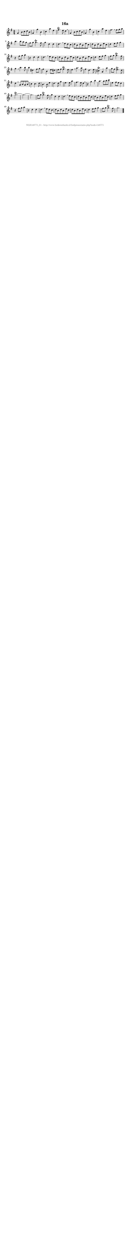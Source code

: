 %
% produced by wce2krn 1.64 (7 June 2014)
%
\version"2.16"
#(append! paper-alist '(("long" . (cons (* 210 mm) (* 2000 mm)))))
#(set-default-paper-size "long")
sb = {\breathe}
mBreak = {\breathe }
bBreak = {\breathe }
x = {\once\override NoteHead #'style = #'cross }
gl=\glissando
itime={\override Staff.TimeSignature #'stencil = ##f }
ficta = {\once\set suggestAccidentals = ##t}
fine = {\once\override Score.RehearsalMark #'self-alignment-X = #1 \mark \markup {\italic{Fine}}}
dc = {\once\override Score.RehearsalMark #'self-alignment-X = #1 \mark \markup {\italic{D.C.}}}
dcf = {\once\override Score.RehearsalMark #'self-alignment-X = #1 \mark \markup {\italic{D.C. al Fine}}}
dcc = {\once\override Score.RehearsalMark #'self-alignment-X = #1 \mark \markup {\italic{D.C. al Coda}}}
ds = {\once\override Score.RehearsalMark #'self-alignment-X = #1 \mark \markup {\italic{D.S.}}}
dsf = {\once\override Score.RehearsalMark #'self-alignment-X = #1 \mark \markup {\italic{D.S. al Fine}}}
dsc = {\once\override Score.RehearsalMark #'self-alignment-X = #1 \mark \markup {\italic{D.S. al Coda}}}
pv = {\set Score.repeatCommands = #'((volta "1"))}
sv = {\set Score.repeatCommands = #'((volta "2"))}
tv = {\set Score.repeatCommands = #'((volta "3"))}
qv = {\set Score.repeatCommands = #'((volta "4"))}
xv = {\set Score.repeatCommands = #'((volta #f))}
\header{ tagline = ""
title = "16a"
}
\score {{
\key g \major
\relative g'
{
\set melismaBusyProperties = #'()
\time 3/4
\tempo 4=120
\override Score.MetronomeMark #'transparent = ##t
\override Score.RehearsalMark #'break-visibility = #(vector #t #t #f)
g4 b8 c d b g4 g' b, c a' e fis4.^\trill e8 d4 \sb g,4 b8 c d b g4 g' b, c a' e fis4. \mBreak
fis8 g a b4. b8 a g fis g g4.^\trill fis8 g4 d d d4. \sb e8 d c d b d b e c d b d b e c d4 e8 fis g4 r fis8 g a4 r d, d d4. \mBreak
e8 d c d b d b e c d b d b e c d4 e8 fis g4 fis8 g g4.^\trill fis8 g4 \sb b4. b8 b4 dis, fis8 g fis4 b, e8 dis e fis fis4.^\trill e8 e4 \mBreak
a4. a8 fis4 d4. e8 cis4^\trill a a' g8 fis e4.^\trill d8 d4 \sb a8 b a b c4 c4. d8 b4. b8 e4 d4. d8 g4 e4. e8 a4 fis4. e8 d4 \mBreak \bar "|"
r4 g b a4. a8 b c e,4 fis8 e d4 g2.^\trill~g2.~g2. fis8 g g4.^\trill fis8 g4 d d d4. \sb e8 d c d b d b e c d b d b e c d4 e8 fis g4 r fis8 g a4 r d, d d4. \mBreak
e8 d c d b d b e c d b d b e c d4 e8 fis g4 fis8 g g4.^\trill fis8 g2. \bar "|."
 }}
 \midi { }
 \layout {
            indent = 0.0\cm
}
}
\markup { \vspace #0 } \markup { \with-color #grey \fill-line { \center-column { \smaller "NLB148771_01 - http://www.liederenbank.nl/liedpresentatie.php?zoek=148771" } } }
